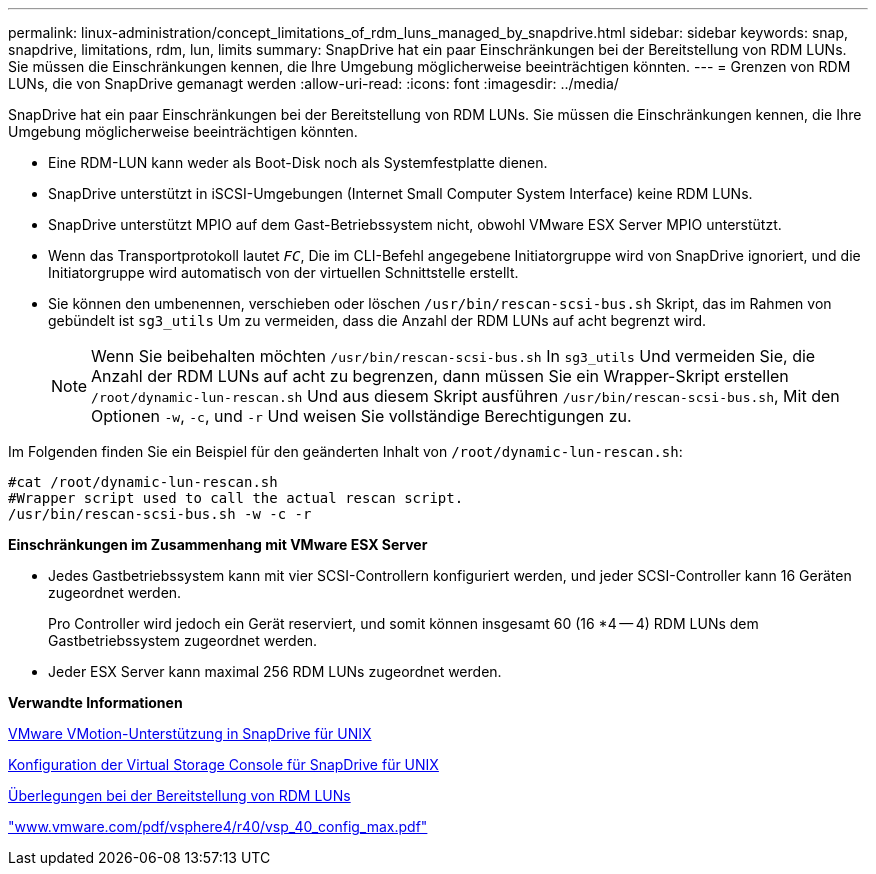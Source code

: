 ---
permalink: linux-administration/concept_limitations_of_rdm_luns_managed_by_snapdrive.html 
sidebar: sidebar 
keywords: snap, snapdrive, limitations, rdm, lun, limits 
summary: SnapDrive hat ein paar Einschränkungen bei der Bereitstellung von RDM LUNs. Sie müssen die Einschränkungen kennen, die Ihre Umgebung möglicherweise beeinträchtigen könnten. 
---
= Grenzen von RDM LUNs, die von SnapDrive gemanagt werden
:allow-uri-read: 
:icons: font
:imagesdir: ../media/


[role="lead"]
SnapDrive hat ein paar Einschränkungen bei der Bereitstellung von RDM LUNs. Sie müssen die Einschränkungen kennen, die Ihre Umgebung möglicherweise beeinträchtigen könnten.

* Eine RDM-LUN kann weder als Boot-Disk noch als Systemfestplatte dienen.
* SnapDrive unterstützt in iSCSI-Umgebungen (Internet Small Computer System Interface) keine RDM LUNs.
* SnapDrive unterstützt MPIO auf dem Gast-Betriebssystem nicht, obwohl VMware ESX Server MPIO unterstützt.
* Wenn das Transportprotokoll lautet `_FC_`, Die im CLI-Befehl angegebene Initiatorgruppe wird von SnapDrive ignoriert, und die Initiatorgruppe wird automatisch von der virtuellen Schnittstelle erstellt.
* Sie können den umbenennen, verschieben oder löschen `/usr/bin/rescan-scsi-bus.sh` Skript, das im Rahmen von gebündelt ist `sg3_utils` Um zu vermeiden, dass die Anzahl der RDM LUNs auf acht begrenzt wird.
+

NOTE: Wenn Sie beibehalten möchten `/usr/bin/rescan-scsi-bus.sh` In `sg3_utils` Und vermeiden Sie, die Anzahl der RDM LUNs auf acht zu begrenzen, dann müssen Sie ein Wrapper-Skript erstellen `/root/dynamic-lun-rescan.sh` Und aus diesem Skript ausführen `/usr/bin/rescan-scsi-bus.sh`, Mit den Optionen `-w`, `-c`, und `-r` Und weisen Sie vollständige Berechtigungen zu.



Im Folgenden finden Sie ein Beispiel für den geänderten Inhalt von `/root/dynamic-lun-rescan.sh`:

[listing]
----
#cat /root/dynamic-lun-rescan.sh
#Wrapper script used to call the actual rescan script.
/usr/bin/rescan-scsi-bus.sh -w -c -r
----
*Einschränkungen im Zusammenhang mit VMware ESX Server*

* Jedes Gastbetriebssystem kann mit vier SCSI-Controllern konfiguriert werden, und jeder SCSI-Controller kann 16 Geräten zugeordnet werden.
+
Pro Controller wird jedoch ein Gerät reserviert, und somit können insgesamt 60 (16 *4 -- 4) RDM LUNs dem Gastbetriebssystem zugeordnet werden.

* Jeder ESX Server kann maximal 256 RDM LUNs zugeordnet werden.


*Verwandte Informationen*

xref:concept_storage_provisioning_for_rdm_luns.adoc[VMware VMotion-Unterstützung in SnapDrive für UNIX]

xref:task_configuring_virtual_storage_console_in_snapdrive_for_unix.adoc[Konfiguration der Virtual Storage Console für SnapDrive für UNIX]

xref:task_considerations_for_provisioning_rdm_luns.adoc[Überlegungen bei der Bereitstellung von RDM LUNs]

http://www.vmware.com/pdf/vsphere4/r40/vsp_40_config_max.pdf["www.vmware.com/pdf/vsphere4/r40/vsp_40_config_max.pdf"]
